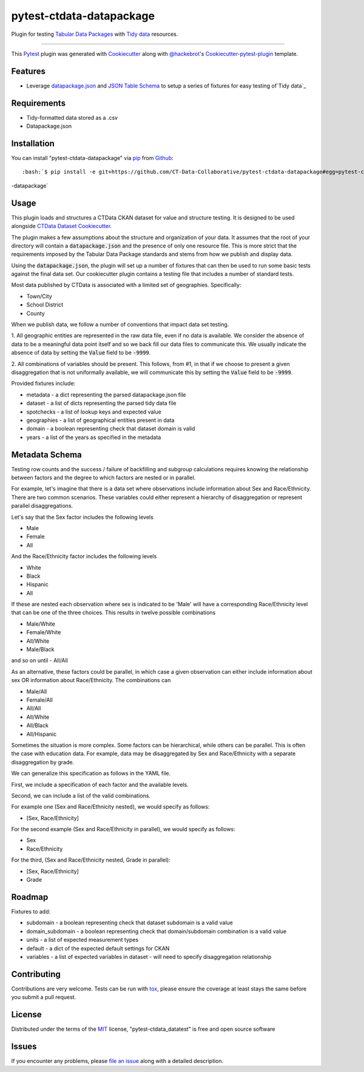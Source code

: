pytest-ctdata-datapackage
=========================

.. image:: https://travis-ci.org/CT-Data-Collaborative/pytest-ctdata-datapackage.svg?branch=master
    :target: https://travis-ci.org/CT-Data-Collaborative/pytest-ctdata-datapackage
    :alt: See Build Status on Travis CI

Plugin for testing `Tabular Data Packages`_ with `Tidy data`_ resources.

----

This `Pytest`_ plugin was generated with `Cookiecutter`_ along with `@hackebrot`_'s `Cookiecutter-pytest-plugin`_ template.


Features
--------

- Leverage `datapackage.json`_ and `JSON Table Schema`_ to setup a series of fixtures for easy testing of`Tidy data`_


Requirements
------------

* Tidy-formatted data stored as a .csv
* Datapackage.json


Installation
------------

You can install "pytest-ctdata-datapackage" via `pip`_ from `Github`_::

:bash:`$ pip install -e git+https://github.com/CT-Data-Collaborative/pytest-ctdata-datapackage#egg=pytest-ctdata
-datapackage`


Usage
-----

This plugin loads and structures a CTData CKAN dataset for value and structure testing. It is designed to be used
alongside `CTData Dataset Cookiecutter`_.

The plugin makes a few assumptions about the structure and organization of your data. It assumes that the root of
your directory will contain a :code:`datapackage.json` and the presence of only one resource file. This is more
strict that the requirements imposed by the Tabular Data Package standards and stems from how we publish and display
data.

Using the :code:`datapackage.json`, the plugin will set up a number of fixtures that can then be used to run some
basic tests against the final data set. Our cookiecutter plugin contains a testing file that includes a number of
standard tests.

Most data published by CTData is associated with a limited set of geographies. Specifically:

* Town/City
* School District
* County

When we publish data, we follow a number of conventions that impact data set testing.

1. All geographic entities are represented in the raw data file, even if no data is available. We consider the
absence of data to be a meaningful data point itself and so we back fill our data files to communicate this. We
usually indicate the absence of data by setting the :code:`Value` field to be :code:`-9999`.

2. All combinations of variables should be present. This follows, from #1, in that if we choose to present a given
disaggregation that is not uniformally available, we will communicate this by setting the :code:`Value` field to be
:code:`-9999`.


Provided fixtures include:

* metadata - a dict representing the parsed datapackage.json file
* dataset - a list of dicts representing the parsed tidy data file
* spotchecks - a list of lookup keys and expected value
* geographies - a list of geographical entities present in data
* domain - a boolean representing check that dataset domain is valid
* years - a list of the years as specified in the metadata


Metadata Schema
---------------

Testing row counts and the success / failure of backfilling and subgroup calculations requires knowing the relationship
between factors and the degree to which factors are nested or in parallel.

For example, let's imagine that there is a data set where observations include information about Sex and Race/Ethnicity.
There are two common scenarios. These variables could either represent a hierarchy of disaggregation or represent
parallel disaggregations.

Let's say that the Sex factor includes the following levels

- Male
- Female
- All

And the Race/Ethnicity factor includes the following levels

- White
- Black
- Hispanic
- All

If these are nested each observation where sex is indicated to be 'Male' will have a corresponding Race/Ethnicity level
that can be one of the three choices. This results in twelve possible combinations

- Male/White
- Female/White
- All/White
- Male/Black
and so on until
- All/All

As an alternative, these factors could be parallel, in which case a given observation can either include information
about sex OR information about Race/Ethnicity. The combinations can

- Male/All
- Female/All
- All/All
- All/White
- All/Black
- All/Hispanic

Sometimes the situation is more complex. Some factors can be hierarchical, while others can be parallel. This is often
the case with education data. For example, data may be disaggregated by Sex and Race/Ethnicity with a separate
disaggregation by grade.

We can generalize this specification as follows in the YAML file.

First, we include a specification of each factor and the available levels.

Second, we can include a list of the valid combinations.

For example one (Sex and Race/Ethnicity nested), we would specify as follows:

- [Sex, Race/Ethnicity]

For the second example (Sex and Race/Ethnicity in parallel), we would specify as follows:

- Sex
- Race/Ethnicity

For the third, (Sex and Race/Ethnicity nested, Grade in parallel):

- [Sex, Race/Ethnicity]
- Grade

Roadmap
-------

Fixtures to add:

* subdomain - a boolean representing check that dataset subdomain is a valid value
* domain_subdomain - a boolean representing check that domain/subdomain combination is a valid value
* units - a list of expected measurement types
* default - a dict of the expected default settings for CKAN
* variables - a list of expected variables in dataset - will need to specify disaggregation relationship

Contributing
------------
Contributions are very welcome. Tests can be run with `tox`_, please ensure
the coverage at least stays the same before you submit a pull request.

License
-------

Distributed under the terms of the `MIT`_ license, "pytest-ctdata_datatest" is free and open source software


Issues
------

If you encounter any problems, please `file an issue`_ along with a detailed description.

.. _`Cookiecutter`: https://github.com/audreyr/cookiecutter
.. _`@hackebrot`: https://github.com/hackebrot
.. _`MIT`: http://opensource.org/licenses/MIT
.. _`BSD-3`: http://opensource.org/licenses/BSD-3-Clause
.. _`GNU GPL v3.0`: http://www.gnu.org/licenses/gpl-3.0.txt
.. _`Apache Software License 2.0`: http://www.apache.org/licenses/LICENSE-2.0
.. _`cookiecutter-pytest-plugin`: https://github.com/pytest-dev/cookiecutter-pytest-plugin
.. _`file an issue`: https://github.com/scuerda/pytest-ctdata_datatest/issues
.. _`pytest`: https://github.com/pytest-dev/pytest
.. _`tox`: https://tox.readthedocs.io/en/latest/
.. _`pip`: https://pypi.python.org/pypi/pip/
.. _`PyPI`: https://pypi.python.org/pypi
.. _`Tidy data`: http://vita.had.co.nz/papers/tidy-data.pdf
.. _`CTData Dataset Cookiecutter`: https://github.com/CT-Data-Collaborative/ctdata-dataset-cookiecutter
.. _`Tabular Data Packages`: http://frictionlessdata.io/guides/tabular-data-package/
.. _`datapackage.json`: http://frictionlessdata.io/guides/data-package/#datapackagejson
.. _`Github`: https://github.com
.. _`JSON Table Schema`: http://frictionlessdata.io/guides/json-table-schema/

.. role:: bash(code)
   :language: bash